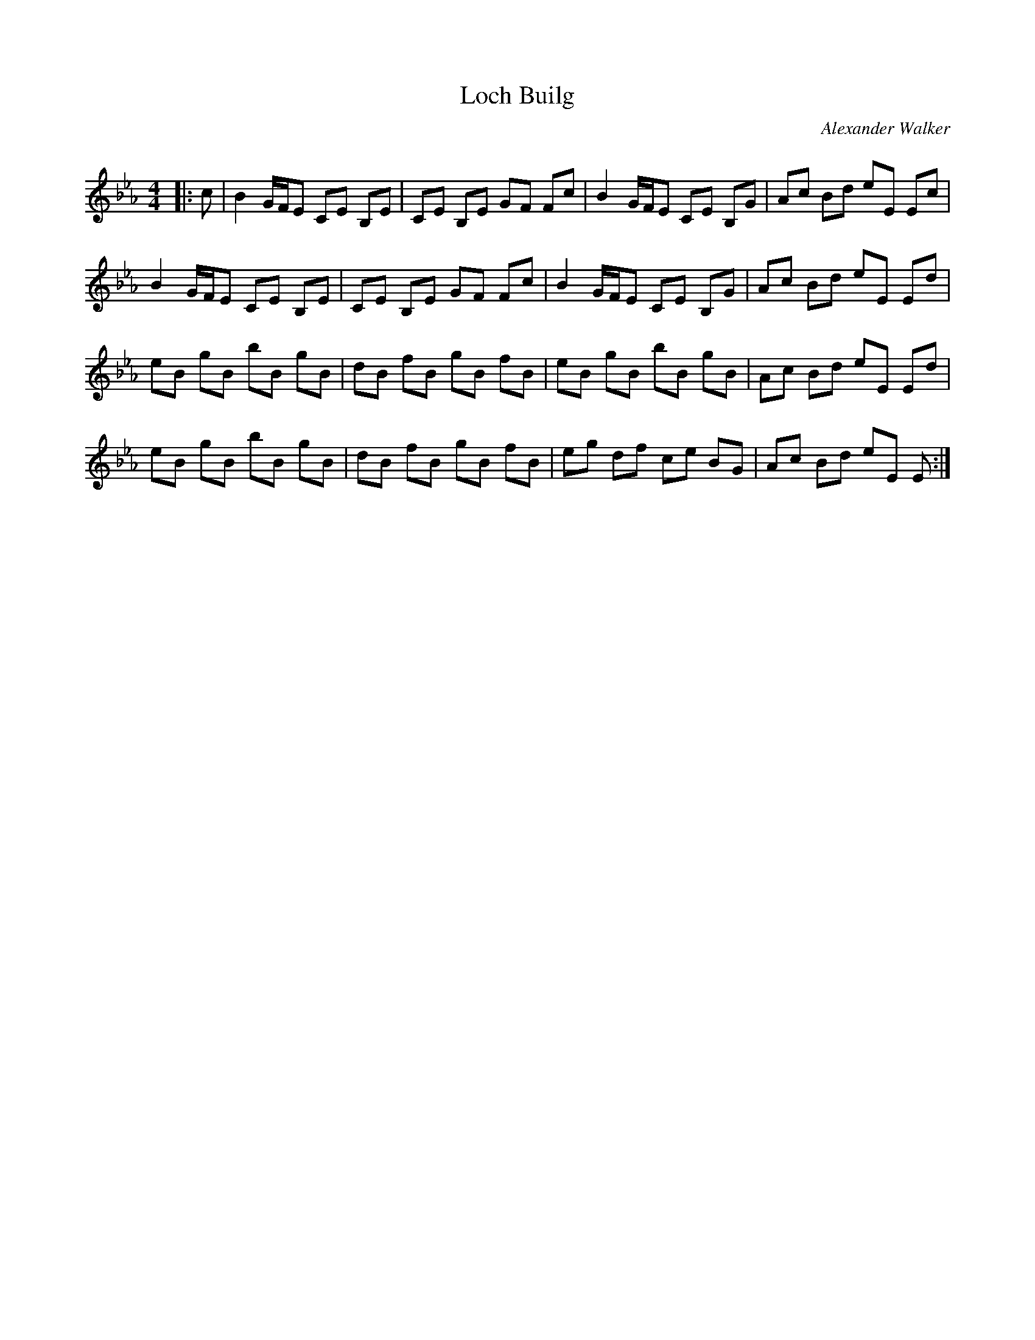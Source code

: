 X:1
T: Loch Builg
C:Alexander Walker
R:Reel
Q: 232
K:Eb
M:4/4
L:1/8
|:c|B2 G1/2F1/2E CE B,E|CE B,E GF Fc|B2 G1/2F1/2E CE B,G|Ac Bd eE Ec|
B2 G1/2F1/2E CE B,E|CE B,E GF Fc|B2 G1/2F1/2E CE B,G|Ac Bd eE Ed|
eB gB bB gB|dB fB gB fB|eB gB bB gB|Ac Bd eE Ed|
eB gB bB gB|dB fB gB fB|eg df ce BG|Ac Bd eE E:|
